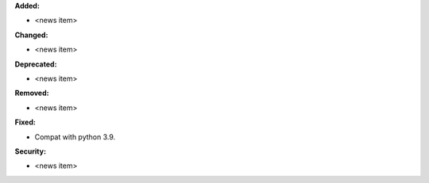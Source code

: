 **Added:**

* <news item>

**Changed:**

* <news item>

**Deprecated:**

* <news item>

**Removed:**

* <news item>

**Fixed:**

* Compat with python 3.9.

**Security:**

* <news item>
